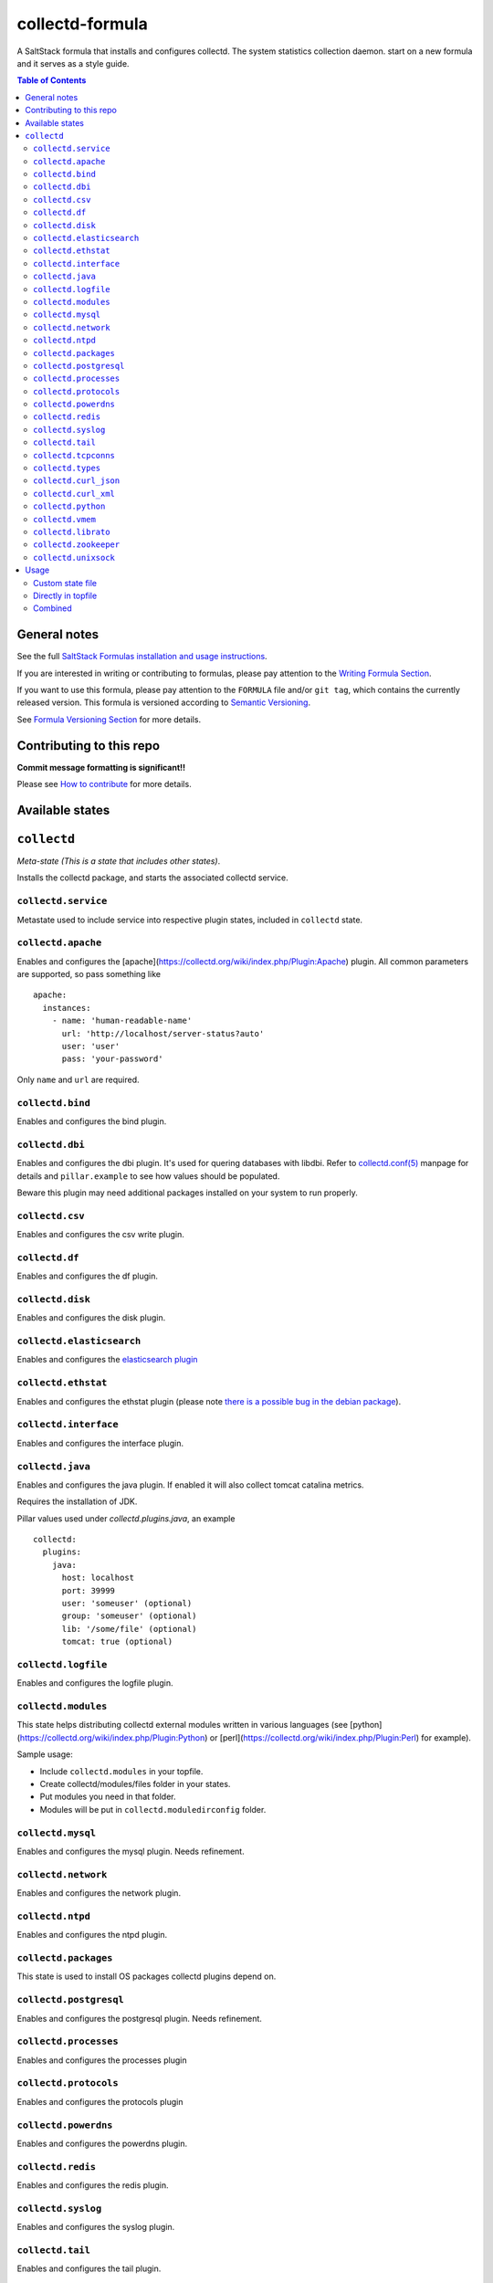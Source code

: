 collectd-formula
================

|img_travis| |docs| |img_sr|

.. |img_travis| image:: https://travis-ci.com/saltstack-formulas/collectd-formula.svg?branch=master
   :alt: Travis CI Build Status
   :scale: 100%
   :target: https://travis-ci.com/saltstack-formulas/collectd-formula
.. |docs| image:: https://readthedocs.org/projects/docs/badge/?version=latest
   :alt: Documentation Status
   :scale: 100%
   :target: https://collectd-formula.readthedocs.io/en/latest/?badge=latest
.. |img_sr| image:: https://img.shields.io/badge/%20%20%F0%9F%93%A6%F0%9F%9A%80-semantic--release-e10079.svg
   :alt: Semantic Release
   :scale: 100%
   :target: https://github.com/semantic-release/semantic-release

A SaltStack formula that installs and configures collectd. The system statistics collection daemon.
start on a new formula and it serves as a style guide.

.. contents:: **Table of Contents**

General notes
-------------

See the full `SaltStack Formulas installation and usage instructions
<https://docs.saltstack.com/en/latest/topics/development/conventions/formulas.html>`_.

If you are interested in writing or contributing to formulas, please pay attention to the `Writing Formula Section
<https://docs.saltstack.com/en/latest/topics/development/conventions/formulas.html#writing-formulas>`_.

If you want to use this formula, please pay attention to the ``FORMULA`` file and/or ``git tag``,
which contains the currently released version. This formula is versioned according to `Semantic Versioning <http://semver.org/>`_.

See `Formula Versioning Section <https://docs.saltstack.com/en/latest/topics/development/conventions/formulas.html#versioning>`_ for more details.

Contributing to this repo
-------------------------

**Commit message formatting is significant!!**

Please see `How to contribute <https://github.com/saltstack-formulas/.github/blob/master/CONTRIBUTING.rst>`_ for more details.

Available states
----------------

.. contents::
   :local:

``collectd``
------------

*Meta-state (This is a state that includes other states)*.

Installs the collectd package, and starts the associated collectd service.

``collectd.service``
^^^^^^^^^^^^^^^^^^^^

Metastate used to include service into respective plugin states, included in ``collectd`` state.

``collectd.apache``
^^^^^^^^^^^^^^^^^^^

Enables and configures the [apache](https://collectd.org/wiki/index.php/Plugin:Apache) plugin.
All common parameters are supported, so pass something like ::

    apache:
      instances:
        - name: 'human-readable-name'
          url: 'http://localhost/server-status?auto'
          user: 'user'
          pass: 'your-password'

Only ``name`` and ``url`` are required.

``collectd.bind``
^^^^^^^^^^^^^^^^^

Enables and configures the bind plugin.

``collectd.dbi``
^^^^^^^^^^^^^^^^

Enables and configures the dbi plugin. It's used for quering databases with libdbi.
Refer to `collectd.conf(5) <https://collectd.org/documentation/manpages/collectd.conf.5.shtml#plugin_dbi>`_ manpage for details
and ``pillar.example`` to see how values should be populated.

Beware this plugin may need additional packages installed on your system to run properly.

``collectd.csv``
^^^^^^^^^^^^^^^^

Enables and configures the csv write plugin.

``collectd.df``
^^^^^^^^^^^^^^^

Enables and configures the df plugin.

``collectd.disk``
^^^^^^^^^^^^^^^^^

Enables and configures the disk plugin.

``collectd.elasticsearch``
^^^^^^^^^^^^^^^^^^^^^^^^^^

Enables and configures the `elasticsearch plugin <https://github.com/ministryofjustice/elasticsearch-collectd-plugin>`_

``collectd.ethstat``
^^^^^^^^^^^^^^^^^^^^

Enables and configures the ethstat plugin (please note `there is a possible bug in the debian package <https://bugs.debian.org/cgi-bin/bugreport.cgi?bug=698584>`_).

``collectd.interface``
^^^^^^^^^^^^^^^^^^^^^^

Enables and configures the interface plugin.

``collectd.java``
^^^^^^^^^^^^^^^^^

Enables and configures the java plugin. If enabled it will also collect tomcat catalina metrics.

Requires the installation of JDK.

Pillar values used under `collectd.plugins.java`, an example ::


    collectd:
      plugins:
        java:
          host: localhost
          port: 39999
          user: 'someuser' (optional)
          group: 'someuser' (optional)
          lib: '/some/file' (optional)
          tomcat: true (optional)


``collectd.logfile``
^^^^^^^^^^^^^^^^^^^^

Enables and configures the logfile plugin.

``collectd.modules``
^^^^^^^^^^^^^^^^^^^^

This state helps distributing collectd external modules written in various languages
(see [python](https://collectd.org/wiki/index.php/Plugin:Python) or
[perl](https://collectd.org/wiki/index.php/Plugin:Perl) for example).

Sample usage:

* Include ``collectd.modules`` in your topfile.
* Create collectd/modules/files folder in your states.
* Put modules you need in that folder.
* Modules will be put in ``collectd.moduledirconfig`` folder.


``collectd.mysql``
^^^^^^^^^^^^^^^^^^

Enables and configures the mysql plugin. Needs refinement.

``collectd.network``
^^^^^^^^^^^^^^^^^^^^

Enables and configures the network plugin.

``collectd.ntpd``
^^^^^^^^^^^^^^^^^

Enables and configures the ntpd plugin.

``collectd.packages``
^^^^^^^^^^^^^^^^^^^^^

This state is used to install OS packages collectd plugins depend on.

``collectd.postgresql``
^^^^^^^^^^^^^^^^^^^^^^^

Enables and configures the postgresql plugin. Needs refinement.

``collectd.processes``
^^^^^^^^^^^^^^^^^^^^^^

Enables and configures the processes plugin

``collectd.protocols``
^^^^^^^^^^^^^^^^^^^^^^

Enables and configures the protocols plugin

``collectd.powerdns``
^^^^^^^^^^^^^^^^^^^^^

Enables and configures the powerdns plugin.

``collectd.redis``
^^^^^^^^^^^^^^^^^^

Enables and configures the redis plugin.

``collectd.syslog``
^^^^^^^^^^^^^^^^^^^

Enables and configures the syslog plugin.

``collectd.tail``
^^^^^^^^^^^^^^^^^

Enables and configures the tail plugin.

``collectd.tcpconns``
^^^^^^^^^^^^^^^^^^^^^

Enables and configures the tcpconns plugin.

``collectd.types``
^^^^^^^^^^^^^^^^^^

Manages a TypesDB file stored at `plugindirconfig`/types.db.

``collectd.curl_json``
^^^^^^^^^^^^^^^^^^^^^^

Enables and configures the curl_json plugin.

``collectd.curl_xml``
^^^^^^^^^^^^^^^^^^^^^

Enables and configures the curl_xml plugin.

``collectd.python``
^^^^^^^^^^^^^^^^^^^

Enables and configures the python plugin, which allows executiong arbitrary python scripts.

``collectd.vmem``
^^^^^^^^^^^^^^^^^

Enables and configures the vmem plugin.

``collectd.librato``
^^^^^^^^^^^^^^^^^^^^

Enables and configures write_http plugin for reporting to Librato

``collectd.zookeeper``
^^^^^^^^^^^^^^^^^^^^^^

Enables and configures the zookeeper plugin.

``collectd.unixsock``
^^^^^^^^^^^^^^^^^^^^^

Enables and configures the unixsock plugin.

Usage
-----

Custom state file
^^^^^^^^^^^^^^^^^

Create a custom state file (for example ``collectd-custom.sls``) that includes the plugins you want and the base state. ::

    include:
      - collectd
      - collectd.disk
      - collectd.syslog

Then in your topfile: ::

    'servername':
      - collectd-custom

Directly in topfile
^^^^^^^^^^^^^^^^^^^

Or if you don't mind having long lists in your topfile, just add whatever plugins you want and the base state. ::

    'servername':
      - collectd
      - collectd.disk
      - collectd.syslog

Combined
^^^^^^^^

Or you can combine both - default plugins in custom state and specific in topfile. ::

    'apache-server':
      - collectd-custom
      - collectd.apache
